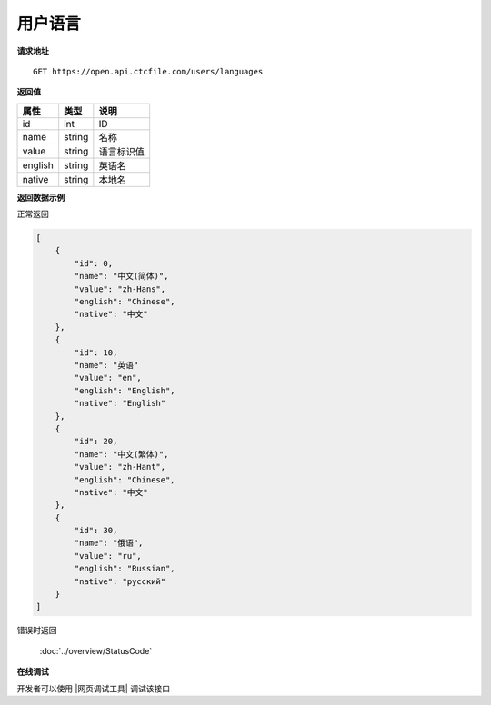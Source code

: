 **用户语言**
==============

**请求地址**

::

   GET https://open.api.ctcfile.com/users/languages

**返回值**

=========================== ====== ====================================
属性                        类型   说明
=========================== ====== ====================================
id                          int    ID
name                        string 名称
value                       string 语言标识值
english                     string 英语名
native                      string 本地名
=========================== ====== ====================================

**返回数据示例**

正常返回

.. code:: json

    [
        {
            "id": 0,
            "name": "中文(简体)",
            "value": "zh-Hans",
            "english": "Chinese",
            "native": "中文"
        },
        {
            "id": 10,
            "name": "英语"
            "value": "en",
            "english": "English",
            "native": "English"
        },
        {
            "id": 20,
            "name": "中文(繁体)",
            "value": "zh-Hant",
            "english": "Chinese",
            "native": "中文"
        },
        {
            "id": 30,
            "name": "俄语",
            "value": "ru",
            "english": "Russian",
            "native": "русский"
        }
    ]

错误时返回

   :doc:`../overview/StatusCode`

**在线调试**

开发者可以使用 |网页调试工具| 调试该接口

.. |网页调试工具| raw:: html
 
   <a href="https://open.api.ctcfile.com/swagger/index.html#/%E7%94%A8%E6%88%B7%E6%9C%8D%E5%8A%A1/get_users_languages" target="_blank">网页调试工具</a>